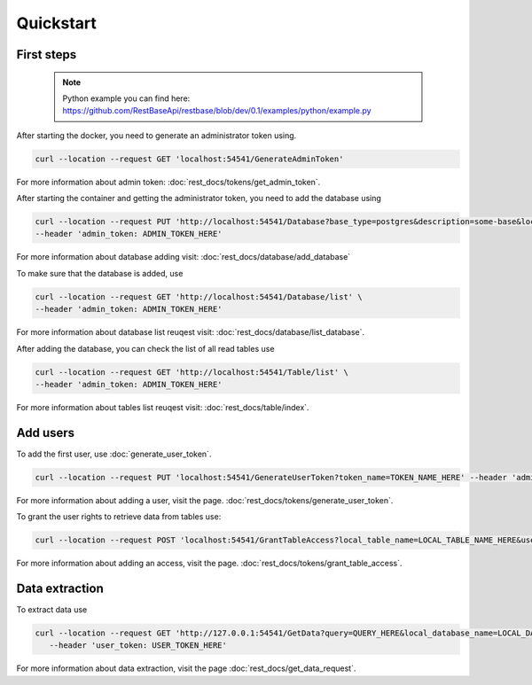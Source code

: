 Quickstart
============


=================
First steps
=================

   .. note::

        Python example you can find here: https://github.com/RestBaseApi/restbase/blob/dev/0.1/examples/python/example.py

After starting the docker, you need to generate an administrator token using.

.. code-block:: bash

    curl --location --request GET 'localhost:54541/GenerateAdminToken'

For more information about admin token: :doc:`rest_docs/tokens/get_admin_token`.

After starting the container and getting the administrator token, you need to add the database using 

.. code-block:: bash

    curl --location --request PUT 'http://localhost:54541/Database?base_type=postgres&description=some-base&local_database_name=some_local_name&ip=SOME_IP&port=SOME_PORT&username=SOME_USER&password=SOME_PASSWORD&database=SOME_DATABASE' \
    --header 'admin_token: ADMIN_TOKEN_HERE' 

For more information about database adding visit:  :doc:`rest_docs/database/add_database`

To make sure that the database is added, use

.. code-block:: bash

    curl --location --request GET 'http://localhost:54541/Database/list' \
    --header 'admin_token: ADMIN_TOKEN_HERE'

For more information about database list reuqest visit: :doc:`rest_docs/database/list_database`.

After adding the database, you can check the list of all read tables use

.. code-block:: bash

    curl --location --request GET 'http://localhost:54541/Table/list' \
    --header 'admin_token: ADMIN_TOKEN_HERE'

For more information about tables list reuqest visit: :doc:`rest_docs/table/index`.


=================
Add users
=================

To add the first user, use :doc:`generate_user_token`.

.. code-block:: bash

 curl --location --request PUT 'localhost:54541/GenerateUserToken?token_name=TOKEN_NAME_HERE' --header 'admin_token: ADMIN_TOKEN_HERE'

For more information about adding a user, visit the page. :doc:`rest_docs/tokens/generate_user_token`.

To grant the user rights to retrieve data from tables use: 

.. code-block:: bash

 curl --location --request POST 'localhost:54541/GrantTableAccess?local_table_name=LOCAL_TABLE_NAME_HERE&user_token=USER_TOKEN_HERE' --header 'admin_token: ADMIN_TOKEN_HERE'

For more information about adding an access, visit the page. :doc:`rest_docs/tokens/grant_table_access`.


=================
Data extraction
=================

To extract data use

.. code-block:: bash

 curl --location --request GET 'http://127.0.0.1:54541/GetData?query=QUERY_HERE&local_database_name=LOCAL_DATABASE_NAME_HERE' \
    --header 'user_token: USER_TOKEN_HERE'

For more information about data extraction, visit the page :doc:`rest_docs/get_data_request`.